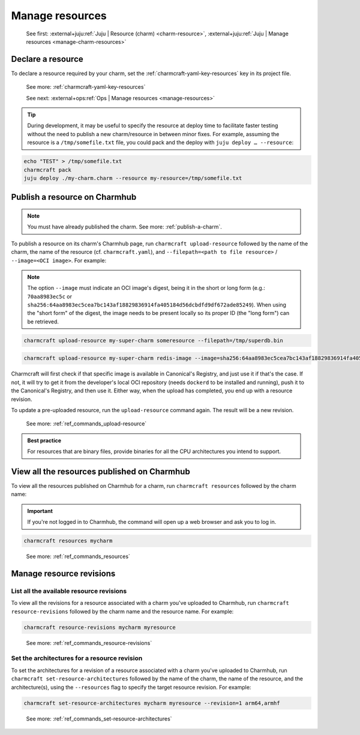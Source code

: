 .. _manage-resources:

Manage resources
================

    See first: :external+juju:ref:`Juju | Resource (charm) <charm-resource>`,
    :external+juju:ref:`Juju | Manage resources <manage-charm-resources>`


Declare a resource
------------------

To declare a resource required by your charm, set the
:ref:`charmcraft-yaml-key-resources` key in its project file.

    See more: :ref:`charmcraft-yaml-key-resources`

    See next: :external+ops:ref:`Ops | Manage resources <manage-resources>`

.. tip::

    During development, it may be useful to specify the resource at deploy time to
    facilitate faster testing without the need to publish a new charm/resource in
    between minor fixes. For example, assuming the resource is a ``/tmp/somefile.txt``
    file, you could pack and the deploy with ``juju deploy … --resource``:

.. code-block:: bash

    echo "TEST" > /tmp/somefile.txt
    charmcraft pack
    juju deploy ./my-charm.charm --resource my-resource=/tmp/somefile.txt


.. _publish-a-resource:

Publish a resource on Charmhub
------------------------------

.. note::

    You must have already published the charm. See more: :ref:`publish-a-charm`.

To publish a resource on its charm's Charmhub page, run ``charmcraft upload-resource``
followed by the name of the charm, the name of the resource (cf. ``charmcraft.yaml``),
and ``--filepath=<path to file resource>`` / ``--image=<OCI image>``. For example:

.. note::

    The option ``--image`` must indicate an OCI image's digest, being it in the short or
    long form (e.g.: ``70aa8983ec5c`` or
    ``sha256:64aa8983ec5cea7bc143af18829836914fa405184d56dcbdfd9df672ade85249``). When
    using the "short form" of the digest, the image needs to be present locally so its
    proper ID (the "long form") can be retrieved.

.. code-block:: bash

   charmcraft upload-resource my-super-charm someresource --filepath=/tmp/superdb.bin

.. terminal::

    Revision 1 created of resource 'someresource' for charm 'my-super-charm'

.. code-block:: bash

    charmcraft upload-resource my-super-charm redis-image --image=sha256:64aa8983ec5cea7bc143af18829836914fa405184d56dcbdfd9df672ade85249

.. terminal::

   Revision 1 created of resource 'redis-image' for charm 'my-super-charm'

Charmcraft will first check if that specific image is available in Canonical's Registry,
and just use it if that's the case. If not, it will try to get it from the developer's
local OCI repository (needs ``dockerd`` to be installed and running), push it to the
Canonical's Registry, and then use it. Either way, when the upload has completed, you
end up with a resource revision.

To update a pre-uploaded resource, run the ``upload-resource`` command again. The result
will be a new revision.

    See more: :ref:`ref_commands_upload-resource`

.. admonition:: Best practice
    :class: hint

    For resources that are binary files, provide binaries for all the CPU
    architectures you intend to support.


View all the resources published on Charmhub
--------------------------------------------

To view all the resources published on Charmhub for a charm, run ``charmcraft
resources`` followed by the charm name:

.. important::

    If you're not logged in to Charmhub, the command will open up a web browser and ask
    you to log in.

.. code-block:: bash

    charmcraft resources mycharm

..

    See more: :ref:`ref_commands_resources`


.. _manage-resource-revisions:

Manage resource revisions
-------------------------


List all the available resource revisions
~~~~~~~~~~~~~~~~~~~~~~~~~~~~~~~~~~~~~~~~~

To view all the revisions for a resource associated with a charm you've uploaded to
Charmhub, run ``charmcraft resource-revisions`` followed by the charm name and the
resource name. For example:

.. code-block:: bash

    charmcraft resource-revisions mycharm myresource

..

    See more: :ref:`ref_commands_resource-revisions`


Set the architectures for a resource revision
~~~~~~~~~~~~~~~~~~~~~~~~~~~~~~~~~~~~~~~~~~~~~

To set the architectures for a revision of a resource associated with a charm you've
uploaded to Charmhub, run ``charmcraft set-resource-architectures`` followed by the name
of the charm, the name of the resource, and the architecture(s), using the
``--resources`` flag to specify the target resource revision. For example:

.. code-block:: bash

    charmcraft set-resource-architectures mycharm myresource --revision=1 arm64,armhf

..

    See more: :ref:`ref_commands_set-resource-architectures`
